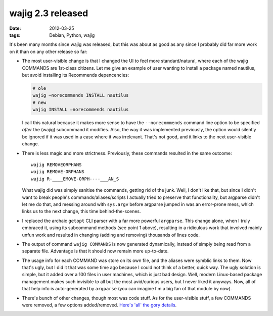 wajig 2.3 released
==================

:date: 2012-03-25
:tags: Debian, Python, wajig



It's been many months since wajig was released, but this was about as
good as any since I probably did far more work on it than on any other
release so far:

-  The most user-visible change is that I changed the UI to feel more
   standard/natural, where each of the wajig COMMANDS are 1st-class
   citizens. Let me give an example of user wanting to install a package
   named nautilus, but avoid installing its Recommends depencencies:

   .. code-block:: sh

      # ole
      wajig —norecommends INSTALL nautilus
      # new
      wajig INSTALL —norecommends nautilus

   I call this natural because it makes more sense to have the
   ``--norecommends`` command line option to be specified *after* the
   (wajig) subcommand it modifies. Also, the way it was implemented
   previously, the option would silently be ignored if it was used in a
   case where it was irrelevant. That's not good, and it links to the
   next user-visible change.

-  There is less magic and more strictness. Previously, these commands
   resulted in the same outcome::

       wajig REMOVEORPHANS
       wajig REMOVE-ORPHANS
       wajig R-____EMOVE-ORPH----___AN_S

   What wajig did was simply sanitise the commands, getting rid of the
   junk. Well, I don't like that, but since I didn't want to break
   people's commands/aliases/scripts I actually tried to preserve that
   functionality, but argparse didn't let me do that, and messing around
   with ``sys.argv`` before argparse jumped in was an error-prone mess,
   which links us to the next change, this time behind-the-scenes.

-  I replaced the archaic ``getopt`` CLI parser with a far more powerful
   ``argparse``. This change alone, when I truly embraced it, using its
   subcommand methods (see point 1 above), resulting in a ridiculous
   work that involved mainly unfun work and resulted in changing (adding
   and removing) thousands of lines code.

-  The output of command ``wajig COMMANDS`` is now generated
   dynamically, instead of simply being read from a separate file.
   Advantage is that it should now remain more up-to-date.

-  The usage info for each COMMAND was store on its own file, and the
   aliases were symblic links to them. Now that's ugly, but I did it
   that was some time ago because I could not think of a better, quick
   way. The ugly solution is simple, but it added over a 100 files in
   user machines, which is just bad design. Well, modern Linux-based
   package management makes such invisible to all but the most
   avid/curious users, but I never liked it anyways. Now, all of that
   help info is auto-generated by ``argparse`` (you can imagine I'm a
   big fan of that module by now).

-  There's bunch of other changes, though most was code stuff. As for
   the user-visible stuff, a few COMMANDS were removed, a few options
   added/removed. `Here's 'all' the gory details`_.

.. _Here's 'all' the gory details: http://packages.qa.debian.org/w/wajig/news/20120322T223441Z.html
